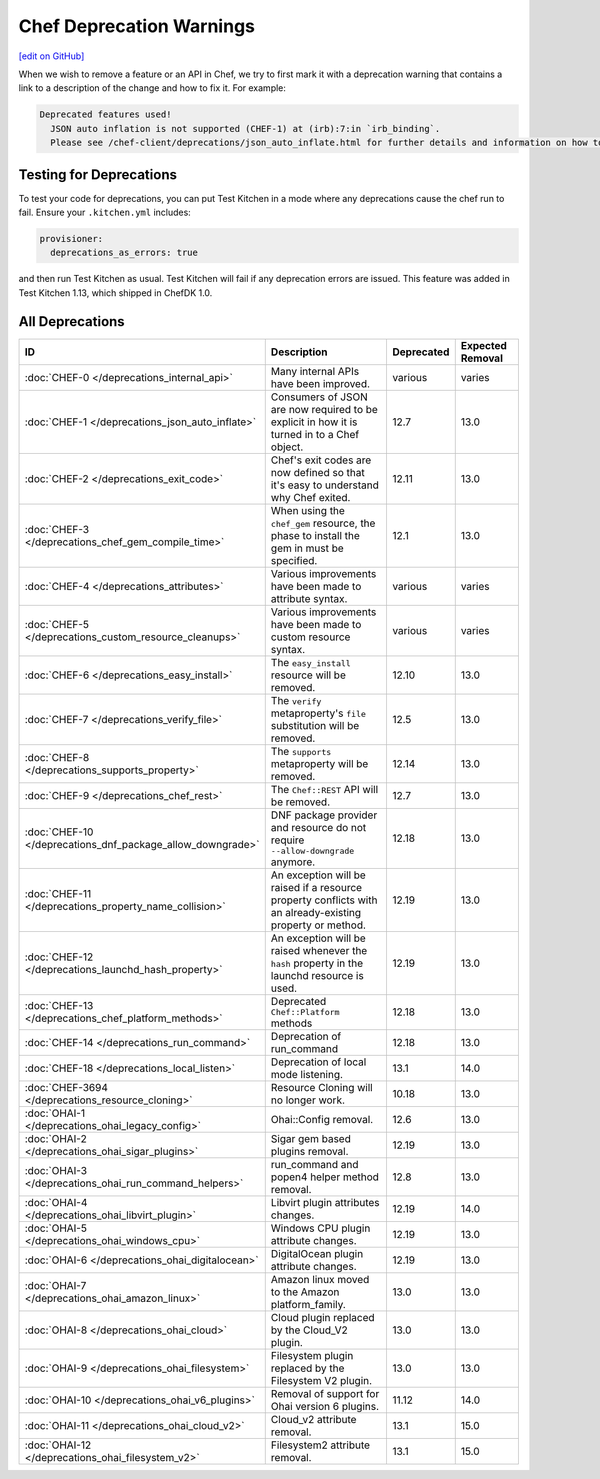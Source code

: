 =====================================================
Chef Deprecation Warnings
=====================================================
`[edit on GitHub] <https://github.com/chef/chef-web-docs/blob/master/chef_master/source/chef_deprecations_client.rst>`__

When we wish to remove a feature or an API in Chef, we try to first mark it with a deprecation warning that contains a link to a description of the change and how to fix it. For example:

.. code-block:: ruby

   Deprecated features used!
     JSON auto inflation is not supported (CHEF-1) at (irb):7:in `irb_binding`.
     Please see /chef-client/deprecations/json_auto_inflate.html for further details and information on how to correct this problem.

Testing for Deprecations
=====================================================

To test your code for deprecations, you can put Test Kitchen in a mode where any deprecations cause the chef run to fail. Ensure your ``.kitchen.yml`` includes:

.. code-block:: yaml

   provisioner:
     deprecations_as_errors: true

and then run Test Kitchen as usual. Test Kitchen will fail if any deprecation errors are issued. This feature was added in Test Kitchen 1.13, which shipped in ChefDK 1.0.

All Deprecations
=====================================================

.. list-table::
  :widths: 50 230 40 80
  :header-rows: 1

  * - ID
    - Description
    - Deprecated
    - Expected Removal
  * - :doc:`CHEF-0 </deprecations_internal_api>`
    - Many internal APIs have been improved.
    - various
    - varies
  * - :doc:`CHEF-1 </deprecations_json_auto_inflate>`
    - Consumers of JSON are now required to be explicit in how it is turned in to a Chef object.
    - 12.7
    - 13.0
  * - :doc:`CHEF-2 </deprecations_exit_code>`
    - Chef's exit codes are now defined so that it's easy to understand why Chef exited.
    - 12.11
    - 13.0
  * - :doc:`CHEF-3 </deprecations_chef_gem_compile_time>`
    - When using the ``chef_gem`` resource, the phase to install the gem in must be specified.
    - 12.1
    - 13.0
  * - :doc:`CHEF-4 </deprecations_attributes>`
    - Various improvements have been made to attribute syntax.
    - various
    - varies
  * - :doc:`CHEF-5 </deprecations_custom_resource_cleanups>`
    - Various improvements have been made to custom resource syntax.
    - various
    - varies
  * - :doc:`CHEF-6 </deprecations_easy_install>`
    - The ``easy_install`` resource will be removed.
    - 12.10
    - 13.0
  * - :doc:`CHEF-7 </deprecations_verify_file>`
    - The ``verify`` metaproperty's ``file`` substitution will be removed.
    - 12.5
    - 13.0
  * - :doc:`CHEF-8 </deprecations_supports_property>`
    - The ``supports`` metaproperty will be removed.
    - 12.14
    - 13.0
  * - :doc:`CHEF-9 </deprecations_chef_rest>`
    - The ``Chef::REST`` API will be removed.
    - 12.7
    - 13.0
  * - :doc:`CHEF-10 </deprecations_dnf_package_allow_downgrade>`
    - DNF package provider and resource do not require ``--allow-downgrade`` anymore.
    - 12.18
    - 13.0
  * - :doc:`CHEF-11 </deprecations_property_name_collision>`
    - An exception will be raised if a resource property conflicts with an already-existing property or method.
    - 12.19
    - 13.0
  * - :doc:`CHEF-12 </deprecations_launchd_hash_property>`
    - An exception will be raised whenever the ``hash`` property in the launchd resource is used.
    - 12.19
    - 13.0
  * - :doc:`CHEF-13 </deprecations_chef_platform_methods>`
    - Deprecated ``Chef::Platform`` methods
    - 12.18
    - 13.0
  * - :doc:`CHEF-14 </deprecations_run_command>`
    - Deprecation of run_command
    - 12.18
    - 13.0
  * - :doc:`CHEF-18 </deprecations_local_listen>`
    - Deprecation of local mode listening.
    - 13.1
    - 14.0
  * - :doc:`CHEF-3694 </deprecations_resource_cloning>`
    - Resource Cloning will no longer work.
    - 10.18
    - 13.0
  * - :doc:`OHAI-1 </deprecations_ohai_legacy_config>`
    - Ohai::Config removal.
    - 12.6
    - 13.0
  * - :doc:`OHAI-2 </deprecations_ohai_sigar_plugins>`
    - Sigar gem based plugins removal.
    - 12.19
    - 13.0
  * - :doc:`OHAI-3 </deprecations_ohai_run_command_helpers>`
    - run_command and popen4 helper method removal.
    - 12.8
    - 13.0
  * - :doc:`OHAI-4 </deprecations_ohai_libvirt_plugin>`
    - Libvirt plugin attributes changes.
    - 12.19
    - 14.0
  * - :doc:`OHAI-5 </deprecations_ohai_windows_cpu>`
    - Windows CPU plugin attribute changes.
    - 12.19
    - 13.0
  * - :doc:`OHAI-6 </deprecations_ohai_digitalocean>`
    - DigitalOcean plugin attribute changes.
    - 12.19
    - 13.0
  * - :doc:`OHAI-7 </deprecations_ohai_amazon_linux>`
    - Amazon linux moved to the Amazon platform_family.
    - 13.0
    - 13.0
  * - :doc:`OHAI-8 </deprecations_ohai_cloud>`
    - Cloud plugin replaced by the Cloud_V2 plugin.
    - 13.0
    - 13.0
  * - :doc:`OHAI-9 </deprecations_ohai_filesystem>`
    - Filesystem plugin replaced by the Filesystem V2 plugin.
    - 13.0
    - 13.0
  * - :doc:`OHAI-10 </deprecations_ohai_v6_plugins>`
    - Removal of support for Ohai version 6 plugins.
    - 11.12
    - 14.0
  * - :doc:`OHAI-11 </deprecations_ohai_cloud_v2>`
    - Cloud_v2 attribute removal.
    - 13.1
    - 15.0
  * - :doc:`OHAI-12 </deprecations_ohai_filesystem_v2>`
    - Filesystem2 attribute removal.
    - 13.1
    - 15.0

